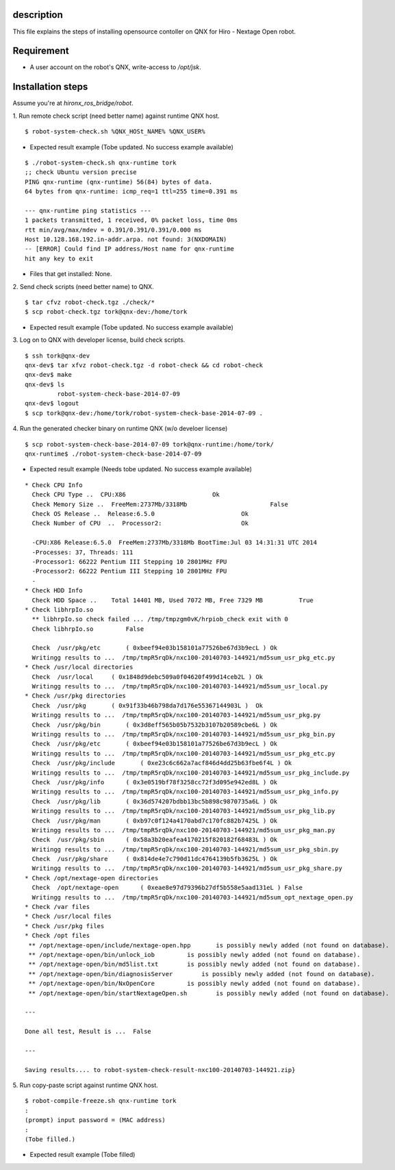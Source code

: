 
description
========================
This file explains the steps of installing opensource contoller on QNX for Hiro - Nextage Open robot.

Requirement
========================
- A user account on the robot's QNX, write-access to `/opt/jsk`.

Installation steps
========================
Assume you're at `hironx_ros_bridge/robot`.

1. Run remote check script (need better name) against runtime QNX host.
::

  $ robot-system-check.sh %QNX_HOSt_NAME% %QNX_USER%

- Expected result example (Tobe updated. No success example available)

::

  $ ./robot-system-check.sh qnx-runtime tork
  ;; check Ubuntu version precise
  PING qnx-runtime (qnx-runtime) 56(84) bytes of data.
  64 bytes from qnx-runtime: icmp_req=1 ttl=255 time=0.391 ms
  
  --- qnx-runtime ping statistics ---
  1 packets transmitted, 1 received, 0% packet loss, time 0ms
  rtt min/avg/max/mdev = 0.391/0.391/0.391/0.000 ms
  Host 10.128.168.192.in-addr.arpa. not found: 3(NXDOMAIN)
  -- [ERROR] Could find IP address/Host name for qnx-runtime
  hit any key to exit

- Files that get installed: None.

2. Send check scripts (need better name) to QNX. 
::

  $ tar cfvz robot-check.tgz ./check/*
  $ scp robot-check.tgz tork@qnx-dev:/home/tork

- Expected result example (Tobe updated. No success example available)

3. Log on to QNX with developer license, build check scripts.
::

  $ ssh tork@qnx-dev
  qnx-dev$ tar xfvz robot-check.tgz -d robot-check && cd robot-check
  qnx-dev$ make
  qnx-dev$ ls
           robot-system-check-base-2014-07-09
  qnx-dev$ logout
  $ scp tork@qnx-dev:/home/tork/robot-system-check-base-2014-07-09 .

4. Run the generated checker binary on runtime QNX (w/o develoer license)
:: 

  $ scp robot-system-check-base-2014-07-09 tork@qnx-runtime:/home/tork/
  qnx-runtime$ ./robot-system-check-base-2014-07-09

- Expected result example (Needs tobe updated. No success example available)

::

  * Check CPU Info
    Check CPU Type ..  CPU:X86                        Ok
    Check Memory Size ..  FreeMem:2737Mb/3318Mb                       False
    Check OS Release ..  Release:6.5.0                        Ok
    Check Number of CPU  ..  Processor2:                      Ok
  
    -CPU:X86 Release:6.5.0  FreeMem:2737Mb/3318Mb BootTime:Jul 03 14:31:31 UTC 2014
    -Processes: 37, Threads: 111
    -Processor1: 66222 Pentium III Stepping 10 2801MHz FPU 
    -Processor2: 66222 Pentium III Stepping 10 2801MHz FPU 
    -
  * Check HDD Info
    Check HDD Space ..    Total 14401 MB, Used 7072 MB, Free 7329 MB          True
  * Check libhrpIo.so
    ** libhrpIo.so check failed ... /tmp/tmpzgm0vK/hrpiob_check exit with 0
    Check libhrpIo.so         False 
  
    Check  /usr/pkg/etc       ( 0xbeef94e03b158101a77526be67d3b9ecL ) Ok
    Writingg results to ...  /tmp/tmpR5rqDk/nxc100-20140703-144921/md5sum_usr_pkg_etc.py
  * Check /usr/local directories
    Check  /usr/local     ( 0x1848d9debc509a0f04620f499d14ceb2L ) Ok
    Writingg results to ...  /tmp/tmpR5rqDk/nxc100-20140703-144921/md5sum_usr_local.py
  * Check /usr/pkg directories
    Check  /usr/pkg       ( 0x91f33b46b798da7d176e55367144903L )  Ok
    Writingg results to ...  /tmp/tmpR5rqDk/nxc100-20140703-144921/md5sum_usr_pkg.py
    Check  /usr/pkg/bin       ( 0x3d8eff565b05b7532b3107b20589cbe6L ) Ok
    Writingg results to ...  /tmp/tmpR5rqDk/nxc100-20140703-144921/md5sum_usr_pkg_bin.py
    Check  /usr/pkg/etc       ( 0xbeef94e03b158101a77526be67d3b9ecL ) Ok
    Writingg results to ...  /tmp/tmpR5rqDk/nxc100-20140703-144921/md5sum_usr_pkg_etc.py
    Check  /usr/pkg/include       ( 0xe23c6c662a7acf846d4dd25b63fbe6f4L ) Ok
    Writingg results to ...  /tmp/tmpR5rqDk/nxc100-20140703-144921/md5sum_usr_pkg_include.py
    Check  /usr/pkg/info      ( 0x3e0519bf78f3258cc72f3d095e942ed8L ) Ok
    Writingg results to ...  /tmp/tmpR5rqDk/nxc100-20140703-144921/md5sum_usr_pkg_info.py
    Check  /usr/pkg/lib       ( 0x36d574207bdbb13bc5b898c9870735a6L ) Ok
    Writingg results to ...  /tmp/tmpR5rqDk/nxc100-20140703-144921/md5sum_usr_pkg_lib.py
    Check  /usr/pkg/man       ( 0xb97c0f124a4170abd7c170fc882b7425L ) Ok
    Writingg results to ...  /tmp/tmpR5rqDk/nxc100-20140703-144921/md5sum_usr_pkg_man.py
    Check  /usr/pkg/sbin      ( 0x58a3b20eafea4170215f820182f68483L ) Ok
    Writingg results to ...  /tmp/tmpR5rqDk/nxc100-20140703-144921/md5sum_usr_pkg_sbin.py
    Check  /usr/pkg/share     ( 0x814de4e7c790d11dc4764139b5fb3625L ) Ok
    Writingg results to ...  /tmp/tmpR5rqDk/nxc100-20140703-144921/md5sum_usr_pkg_share.py
  * Check /opt/nextage-open directories
    Check  /opt/nextage-open      ( 0xeae8e97d79396b27df5b558e5aad131eL ) False
    Writingg results to ...  /tmp/tmpR5rqDk/nxc100-20140703-144921/md5sum_opt_nextage_open.py
  * Check /var files
  * Check /usr/local files
  * Check /usr/pkg files
  * Check /opt files
   ** /opt/nextage-open/include/nextage-open.hpp       is possibly newly added (not found on database).
   ** /opt/nextage-open/bin/unlock_iob         is possibly newly added (not found on database).
   ** /opt/nextage-open/bin/md5list.txt        is possibly newly added (not found on database).
   ** /opt/nextage-open/bin/diagnosisServer        is possibly newly added (not found on database).
   ** /opt/nextage-open/bin/NxOpenCore         is possibly newly added (not found on database).
   ** /opt/nextage-open/bin/startNextageOpen.sh        is possibly newly added (not found on database).
  
  ---
  
  Done all test, Result is ...  False
  
  ---
  
  Saving results.... to robot-system-check-result-nxc100-20140703-144921.zip}

5. Run copy-paste script against runtime QNX host.
::

  $ robot-compile-freeze.sh qnx-runtime tork
  :
  (prompt) input password = (MAC address) 
  :
  (Tobe filled.)


- Expected result example (Tobe filled)
